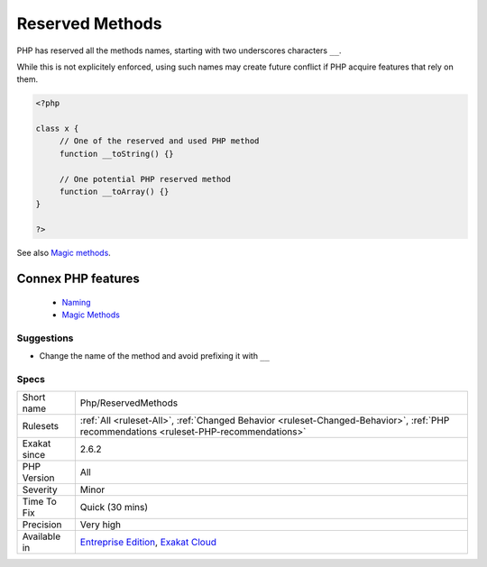 .. _php-reservedmethods:


.. _reserved-methods:

Reserved Methods
++++++++++++++++

.. meta::
	:description:
		Reserved Methods: PHP has reserved all the methods names, starting with two underscores characters ``__``.
	:twitter:card: summary_large_image
	:twitter:site: @exakat
	:twitter:title: Reserved Methods
	:twitter:description: Reserved Methods: PHP has reserved all the methods names, starting with two underscores characters ``__``
	:twitter:creator: @exakat
	:twitter:image:src: https://www.exakat.io/wp-content/uploads/2020/06/logo-exakat.png
	:og:image: https://www.exakat.io/wp-content/uploads/2020/06/logo-exakat.png
	:og:title: Reserved Methods
	:og:type: article
	:og:description: PHP has reserved all the methods names, starting with two underscores characters ``__``
	:og:url: https://exakat.readthedocs.io/en/latest/Reference/Rules/Reserved Methods.html
	:og:locale: en

.. raw:: html


	<script type="application/ld+json">{"@context":"https:\/\/schema.org","@graph":[{"@type":"WebPage","@id":"https:\/\/php-tips.readthedocs.io\/en\/latest\/Reference\/Rules\/Php\/ReservedMethods.html","url":"https:\/\/php-tips.readthedocs.io\/en\/latest\/Reference\/Rules\/Php\/ReservedMethods.html","name":"Reserved Methods","isPartOf":{"@id":"https:\/\/www.exakat.io\/"},"datePublished":"Fri, 10 Jan 2025 09:46:18 +0000","dateModified":"Fri, 10 Jan 2025 09:46:18 +0000","description":"PHP has reserved all the methods names, starting with two underscores characters ``__``","inLanguage":"en-US","potentialAction":[{"@type":"ReadAction","target":["https:\/\/exakat.readthedocs.io\/en\/latest\/Reserved Methods.html"]}]},{"@type":"WebSite","@id":"https:\/\/www.exakat.io\/","url":"https:\/\/www.exakat.io\/","name":"Exakat","description":"Smart PHP static analysis","inLanguage":"en-US"}]}</script>

PHP has reserved all the methods names, starting with two underscores characters ``__``. 

While this is not explicitely enforced, using such names may create future conflict if PHP acquire features that rely on them.

.. code-block:: php
   
   <?php
   
   class x {
   	// One of the reserved and used PHP method
   	function __toString() {} 
   
   	// One potential PHP reserved method
   	function __toArray() {} 
   }
   
   ?>

See also `Magic methods <https://www.php.net/manual/en/language.oop5.magic.php>`_.

Connex PHP features
-------------------

  + `Naming <https://php-dictionary.readthedocs.io/en/latest/dictionary/naming.ini.html>`_
  + `Magic Methods <https://php-dictionary.readthedocs.io/en/latest/dictionary/magic-method.ini.html>`_


Suggestions
___________

* Change the name of the method and avoid prefixing it with ``__``




Specs
_____

+--------------+----------------------------------------------------------------------------------------------------------------------------------------+
| Short name   | Php/ReservedMethods                                                                                                                    |
+--------------+----------------------------------------------------------------------------------------------------------------------------------------+
| Rulesets     | :ref:`All <ruleset-All>`, :ref:`Changed Behavior <ruleset-Changed-Behavior>`, :ref:`PHP recommendations <ruleset-PHP-recommendations>` |
+--------------+----------------------------------------------------------------------------------------------------------------------------------------+
| Exakat since | 2.6.2                                                                                                                                  |
+--------------+----------------------------------------------------------------------------------------------------------------------------------------+
| PHP Version  | All                                                                                                                                    |
+--------------+----------------------------------------------------------------------------------------------------------------------------------------+
| Severity     | Minor                                                                                                                                  |
+--------------+----------------------------------------------------------------------------------------------------------------------------------------+
| Time To Fix  | Quick (30 mins)                                                                                                                        |
+--------------+----------------------------------------------------------------------------------------------------------------------------------------+
| Precision    | Very high                                                                                                                              |
+--------------+----------------------------------------------------------------------------------------------------------------------------------------+
| Available in | `Entreprise Edition <https://www.exakat.io/entreprise-edition>`_, `Exakat Cloud <https://www.exakat.io/exakat-cloud/>`_                |
+--------------+----------------------------------------------------------------------------------------------------------------------------------------+


